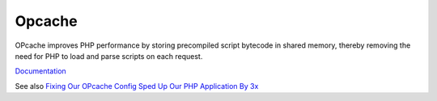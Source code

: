 .. _opcache:
.. meta::
	:description:
		Opcache: OPcache improves PHP performance by storing precompiled script bytecode in shared memory, thereby removing the need for PHP to load and parse scripts on each request.
	:twitter:card: summary_large_image
	:twitter:site: @exakat
	:twitter:title: Opcache
	:twitter:description: Opcache: OPcache improves PHP performance by storing precompiled script bytecode in shared memory, thereby removing the need for PHP to load and parse scripts on each request
	:twitter:creator: @exakat
	:og:title: Opcache
	:og:type: article
	:og:description: OPcache improves PHP performance by storing precompiled script bytecode in shared memory, thereby removing the need for PHP to load and parse scripts on each request
	:og:url: https://php-dictionary.readthedocs.io/en/latest/dictionary/opcache.ini.html
	:og:locale: en


Opcache
-------

OPcache improves PHP performance by storing precompiled script bytecode in shared memory, thereby removing the need for PHP to load and parse scripts on each request. 

`Documentation <https://www.php.net/manual/en/book.opcache.php>`__

See also `Fixing Our OPcache Config Sped Up Our PHP Application By 3x <https://engineering.oneutilitybill.co/fixing-our-opcache-config-sped-up-our-php-application-by-3x-871c6fe49be1>`_
